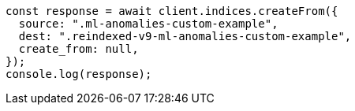 // This file is autogenerated, DO NOT EDIT
// Use `node scripts/generate-docs-examples.js` to generate the docs examples

[source, js]
----
const response = await client.indices.createFrom({
  source: ".ml-anomalies-custom-example",
  dest: ".reindexed-v9-ml-anomalies-custom-example",
  create_from: null,
});
console.log(response);
----
